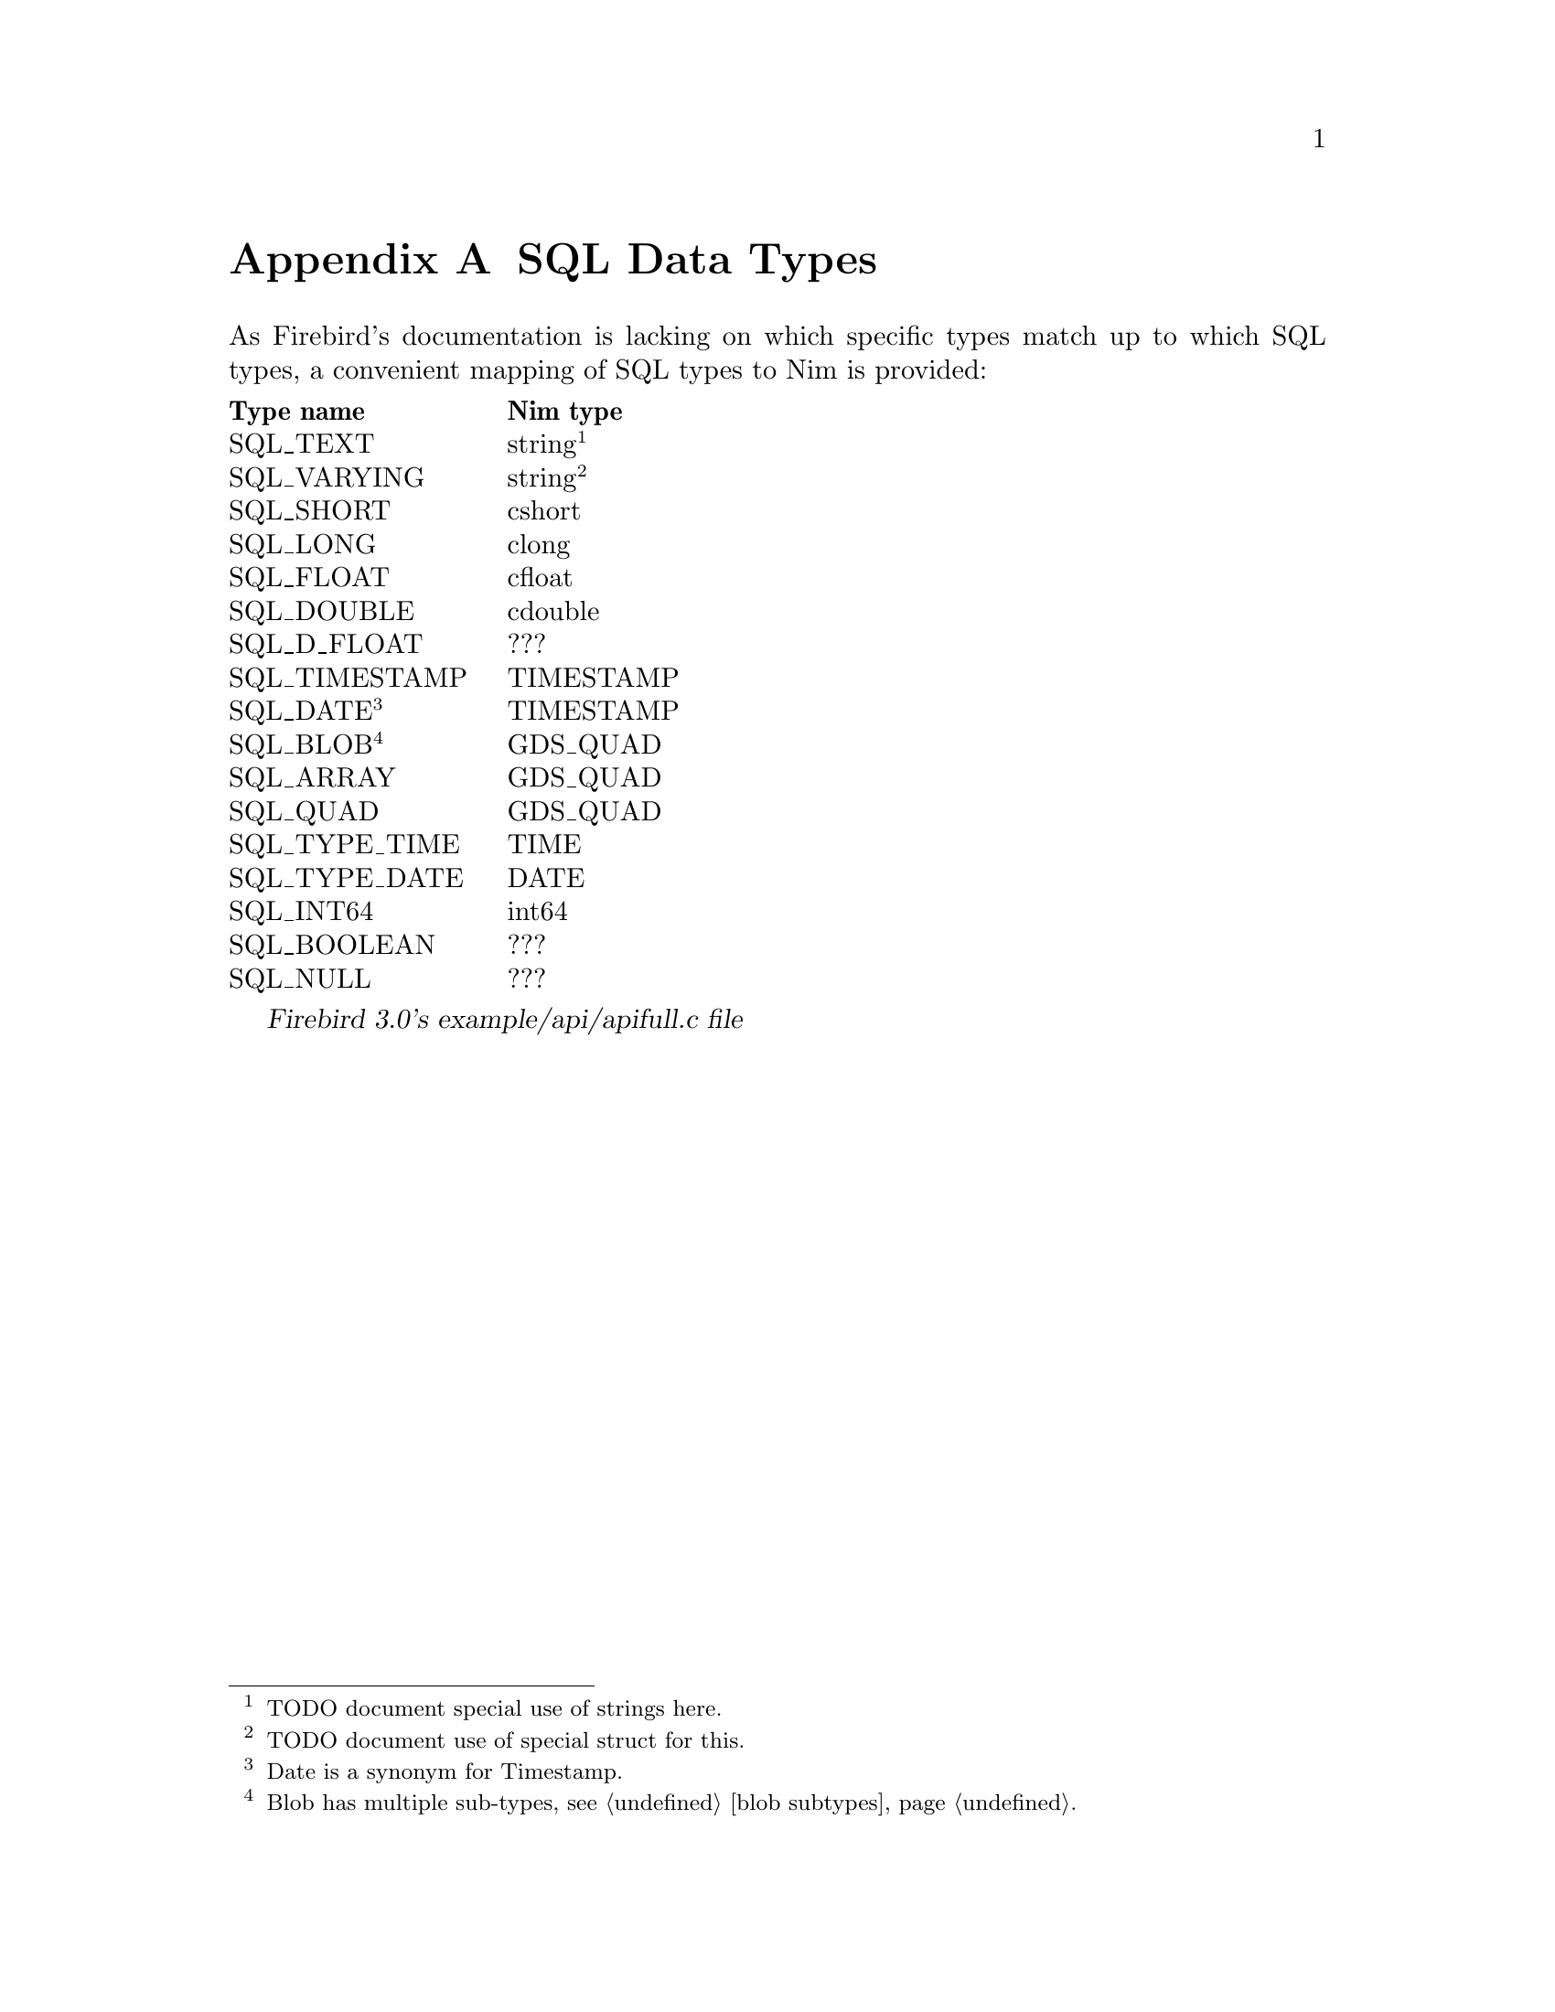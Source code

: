 
@node SQL Data Types
@appendix SQL Data Types

As Firebird's documentation is lacking on which specific types match up to which SQL types, a convenient mapping of SQL types to Nim is provided:

@multitable {SQL_TIMESTAMP} {Memory buffer}
@headitem Type name
@tab Nim type
@item SQL_TEXT
@tab string@footnote{TODO document special use of strings here.}
@item SQL_VARYING
@tab string@footnote{TODO document use of special struct for this.}
@item SQL_SHORT
@tab cshort
@item SQL_LONG
@tab clong
@item SQL_FLOAT
@tab cfloat
@item SQL_DOUBLE
@tab cdouble
@item SQL_D_FLOAT
@tab ???
@item SQL_TIMESTAMP
@tab TIMESTAMP
@item SQL_DATE@footnote{Date is a synonym for Timestamp.}
@tab TIMESTAMP
@item SQL_BLOB@footnote{Blob has multiple sub-types, see @ref{blob subtypes}@.}
@tab GDS_QUAD
@item SQL_ARRAY
@tab GDS_QUAD
@item SQL_QUAD
@tab GDS_QUAD
@item SQL_TYPE_TIME
@tab TIME
@item SQL_TYPE_DATE
@tab DATE
@item SQL_INT64
@tab int64
@item SQL_BOOLEAN
@tab ???
@item SQL_NULL
@tab ???
@end multitable

@cite{Firebird 3.0's example/api/apifull.c file}
